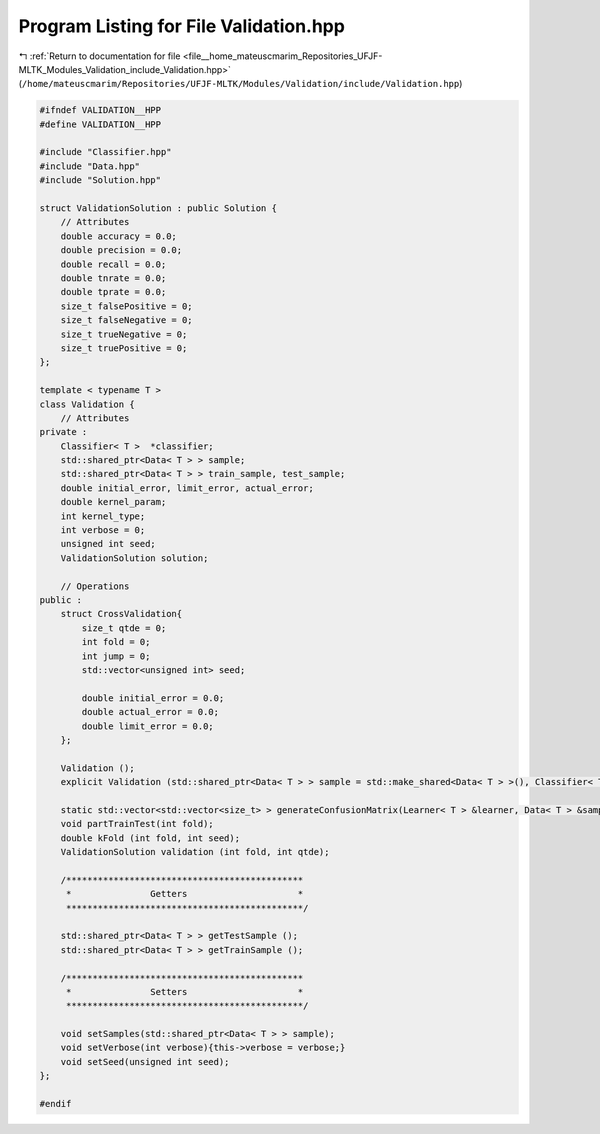 
.. _program_listing_file__home_mateuscmarim_Repositories_UFJF-MLTK_Modules_Validation_include_Validation.hpp:

Program Listing for File Validation.hpp
=======================================

|exhale_lsh| :ref:`Return to documentation for file <file__home_mateuscmarim_Repositories_UFJF-MLTK_Modules_Validation_include_Validation.hpp>` (``/home/mateuscmarim/Repositories/UFJF-MLTK/Modules/Validation/include/Validation.hpp``)

.. |exhale_lsh| unicode:: U+021B0 .. UPWARDS ARROW WITH TIP LEFTWARDS

.. code-block:: cpp

   
   #ifndef VALIDATION__HPP
   #define VALIDATION__HPP
   
   #include "Classifier.hpp"
   #include "Data.hpp"
   #include "Solution.hpp"
   
   struct ValidationSolution : public Solution {
       // Attributes
       double accuracy = 0.0;
       double precision = 0.0;
       double recall = 0.0;
       double tnrate = 0.0;
       double tprate = 0.0;
       size_t falsePositive = 0;
       size_t falseNegative = 0;
       size_t trueNegative = 0;
       size_t truePositive = 0;
   };
   
   template < typename T >
   class Validation {
       // Attributes
   private :
       Classifier< T >  *classifier;
       std::shared_ptr<Data< T > > sample;
       std::shared_ptr<Data< T > > train_sample, test_sample;
       double initial_error, limit_error, actual_error;
       double kernel_param;
       int kernel_type;
       int verbose = 0;
       unsigned int seed;
       ValidationSolution solution;
   
       // Operations
   public :
       struct CrossValidation{
           size_t qtde = 0;
           int fold = 0;
           int jump = 0;
           std::vector<unsigned int> seed;
   
           double initial_error = 0.0;
           double actual_error = 0.0;
           double limit_error = 0.0;
       };
   
       Validation ();
       explicit Validation (std::shared_ptr<Data< T > > sample = std::make_shared<Data< T > >(), Classifier< T >  *classifier = nullptr, unsigned int seed = 666);
   
       static std::vector<std::vector<size_t> > generateConfusionMatrix(Learner< T > &learner, Data< T > &samples);
       void partTrainTest(int fold);
       double kFold (int fold, int seed);
       ValidationSolution validation (int fold, int qtde);
   
       /*********************************************
        *               Getters                     *
        *********************************************/
   
       std::shared_ptr<Data< T > > getTestSample ();
       std::shared_ptr<Data< T > > getTrainSample ();
   
       /*********************************************
        *               Setters                     *
        *********************************************/
   
       void setSamples(std::shared_ptr<Data< T > > sample);
       void setVerbose(int verbose){this->verbose = verbose;}
       void setSeed(unsigned int seed);
   };
   
   #endif
